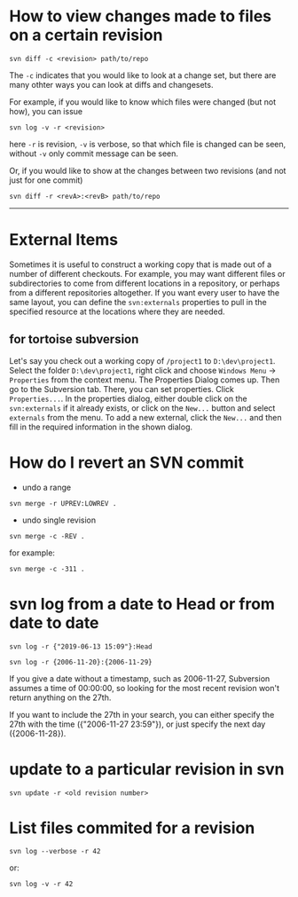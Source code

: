 * How to view changes made to files on a certain revision
#+BEGIN_SRC shell
svn diff -c <revision> path/to/repo
#+END_SRC

The =-c= indicates that you would like to look at a change set, but there
are many othter ways you can look at diffs and changesets.

For example, if you would like to know which files were changed (but not how),
you can issue

#+BEGIN_SRC shell
svn log -v -r <revision>
#+END_SRC

here =-r= is revision, =-v= is verbose, so that which file is changed 
can be seen, without =-v= only commit message can be seen.

Or, if you would like to show at the changes between two revisions (and not just for one commit)
#+BEGIN_SRC shell
svn diff -r <revA>:<revB> path/to/repo
#+END_SRC

-----

* External Items
Sometimes it is useful to construct a working copy that is made out
of a number of different checkouts. For example, you may want different files
or subdirectories to come from different locations in a repository, or
perhaps from a different repositories altogether. If you
want every user to have the same layout, you can define the =svn:externals=
properties to pull in the specified resource at the locations where they are
needed.

** for tortoise subversion
Let's say you check out a working copy of =/project1= to =D:\dev\project1=. 
Select the folder =D:\dev\project1=, right click and choose
=Windows Menu= -> =Properties= from the context menu. 
The Properties Dialog comes up. 
Then go to the Subversion tab. There, you can set properties. 
Click =Properties...=. In the properties dialog, 
either double click on the =svn:externals= if it already exists, 
or click on the =New...= button and select =externals= from the menu.
To add a new external, click the =New...= and then fill in the required 
information in the shown dialog.
* How do I revert an SVN commit
- undo a range
#+BEGIN_SRC shell
svn merge -r UPREV:LOWREV .
#+END_SRC

- undo single revision
#+BEGIN_SRC shell
svn merge -c -REV .
#+END_SRC

for example:
#+BEGIN_SRC shell
svn merge -c -311 .
#+END_SRC


* svn log from a date to Head or from date to date
#+BEGIN_SRC shell
svn log -r {"2019-06-13 15:09"}:Head
#+END_SRC


#+BEGIN_SRC shell
svn log -r {2006-11-20}:{2006-11-29}
#+END_SRC


If you give a date without a timestamp, such as 2006-11-27, Subversion
assumes a time of 00:00:00, so looking for the most recent revision won't
return anything on the 27th.


If you want to include the 27th in your search, you can either specify the
27th with the time ({"2006-11-27 23:59"}), or just specify the next day
({2006-11-28}).

* update to a particular revision in svn
#+BEGIN_SRC shell
svn update -r <old revision number>
#+END_SRC
* List files commited for a revision
#+BEGIN_SRC shell
svn log --verbose -r 42
#+END_SRC

or:

#+BEGIN_SRC shell
svn log -v -r 42
#+END_SRC
